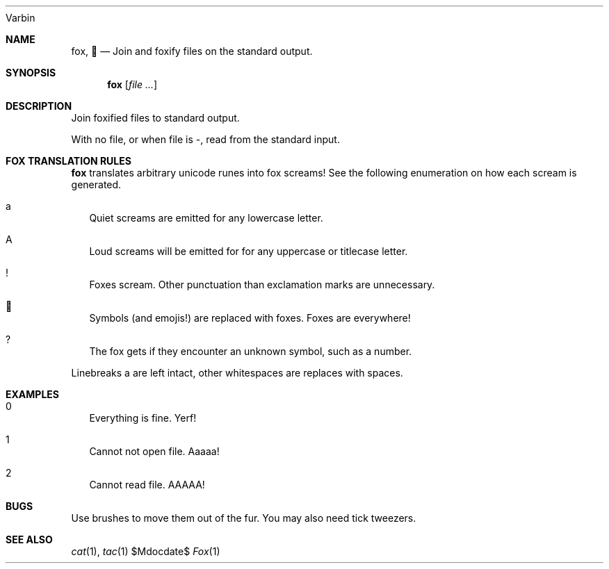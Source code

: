 .Dd $Mdocdate$
.Dt Fox 1
.An Varbin

.Sh NAME
.Nm fox ,
.Nm 🦊
.Nd Join and foxify files on the standard output.

.Sh SYNOPSIS
.Nm
.Op Ar

.Sh DESCRIPTION

Join foxified files to standard output.

With no file, or when file is -, read from the standard input.

.Sh FOX TRANSLATION RULES

.Nm
translates arbitrary unicode runes into fox screams!
See the following enumeration on how each scream is generated.

.Bl -tag -width
.It a
Quiet screams are emitted for any lowercase letter.
.It A
Loud screams will be emitted for for any uppercase or titlecase letter.
.It !
Foxes scream. Other punctuation than exclamation marks are unnecessary.
.It 🦊
Symbols (and emojis!) are replaced with foxes. Foxes are everywhere!
.It ?
The fox gets if they encounter an unknown symbol, such as a number.
.El

Linebreaks a are left intact, other whitespaces are replaces with spaces.

.Sh EXAMPLES

.EXIT STATUS

.Bl -tag -width
.It 0
Everything is fine. Yerf!
.It 1
Cannot not open file. Aaaaa!
.It 2
Cannot read file. AAAAA!
.El

.Sh BUGS

Use brushes to move them out of the fur.
You may also need tick tweezers.

.Sh SEE ALSO
.Xr cat 1 ,
.Xr tac 1